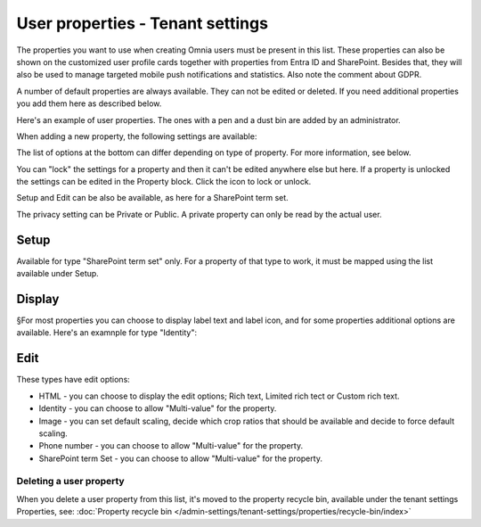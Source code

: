 User properties - Tenant settings
===================================

The properties you want to use when creating Omnia users must be present in this list. These properties can also be shown on the customized user profile cards together with properties from Entra ID and SharePoint. Besides that, they will also be used to manage targeted mobile push notifications and statistics. Also note the comment about GDPR.

A number of default properties are always available. They can not be edited or deleted. If you need additional properties you add them here as described below.

Here's an example of user properties. The ones with a pen and a dust bin are added by an administrator.

.. image:: user-management-properties-78.png

When adding a new property, the following settings are available:

.. image:: user-management-properties-settings-78.png

The list of options at the bottom can differ depending on type of property. For more information, see below.

You can "lock" the settings for a property and then it can't be edited anywhere else but here. If a property is unlocked the settings can be edited in the Property block. Click the icon to lock or unlock.

Setup and Edit can be also be available, as here for a SharePoint term set.

.. image:: user-management-properties-variant-78.png

The privacy setting can be Private or Public. A private property can only be read by the actual user.

Setup
-------
Available for type "SharePoint term set" only. For a property of that type to work, it must be mapped using the list available under Setup.

Display
---------
§For most properties you can choose to display label text and label icon, and for some properties additional options are available. Here's an examnple for type "Identity":

.. image:: user-management-properties-display-78.png

Edit
------
These types have edit options: 

+ HTML - you can choose to display the edit options; Rich text, Limited rich tect or Custom rich text.
+ Identity - you can choose to allow "Multi-value" for the property.
+ Image - you can set default scaling, decide which crop ratios that should be available and decide to force default scaling.
+ Phone number - you can choose to allow "Multi-value" for the property.
+ SharePoint term Set - you can choose to allow "Multi-value" for the property.

Deleting a user property
**************************
When you delete a user property from this list, it's moved to the property recycle bin, available under the tenant settings Properties, see: :doc:`Property recycle bin </admin-settings/tenant-settings/properties/recycle-bin/index>`

